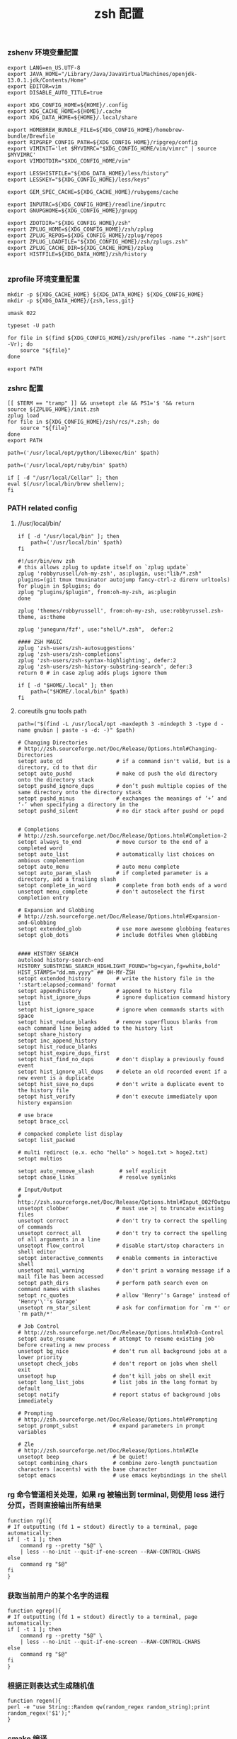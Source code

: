 #+TITLE:  zsh 配置
#+AUTHOR: 孙建康（rising.lambda）
#+EMAIL:  rising.lambda@gmail.com

#+DESCRIPTION: zsh 配置文件
#+PROPERTY:    header-args        :mkdirp yes
#+OPTIONS:     num:nil toc:nil todo:nil tasks:nil tags:nil
#+OPTIONS:     skip:nil author:nil email:nil creator:nil timestamp:nil
#+INFOJS_OPT:  view:nil toc:nil ltoc:t mouse:underline buttons:0 path:http://orgmode.org/org-info.js

*** zshenv 环境变量配置
    #+NAME: zshenv
    #+BEGIN_SRC shell :tangle (m/resolve "${m/home.d}/.zshenv") :eval never :exports code :comments link
      export LANG=en_US.UTF-8
      export JAVA_HOME="/Library/Java/JavaVirtualMachines/openjdk-13.0.1.jdk/Contents/Home"
      export EDITOR=vim
      export DISABLE_AUTO_TITLE=true

      export XDG_CONFIG_HOME=${HOME}/.config
      export XDG_CACHE_HOME=${HOME}/.cache
      export XDG_DATA_HOME=${HOME}/.local/share

      export HOMEBREW_BUNDLE_FILE=${XDG_CONFIG_HOME}/homebrew-bundle/Brewfile
      export RIPGREP_CONFIG_PATH=${XDG_CONFIG_HOME}/ripgrep/config
      export VIMINIT='let $MYVIMRC="$XDG_CONFIG_HOME/vim/vimrc" | source $MYVIMRC'
      export VIMDOTDIR="$XDG_CONFIG_HOME/vim"

      export LESSHISTFILE="${XDG_DATA_HOME}/less/history"
      export LESSKEY="${XDG_CONFIG_HOME}/less/keys"

      export GEM_SPEC_CACHE=${XDG_CACHE_HOME}/rubygems/cache

      export INPUTRC=${XDG_CONFIG_HOME}/readline/inputrc
      export GNUPGHOME=${XDG_CONFIG_HOME}/gnupg

      export ZDOTDIR="${XDG_CONFIG_HOME}/zsh"
      export ZPLUG_HOME=${XDG_CONFIG_HOME}/zsh/zplug
      export ZPLUG_REPOS=${XDG_CONFIG_HOME}/zplug/repos
      export ZPLUG_LOADFILE="${XDG_CONFIG_HOME}/zsh/zplugs.zsh"
      export ZPLUG_CACHE_DIR=${XDG_CACHE_HOME}/zplug
      export HISTFILE=${XDG_DATA_HOME}/zsh/history

    #+END_SRC

*** zprofile 环境变量配置
    #+NAME: zprofile
    #+BEGIN_SRC shell :tangle (m/resolve "${m/xdg.conf.d}/zsh/.zprofile") :eval never :exports code :comments link
      mkdir -p ${XDG_CACHE_HOME} ${XDG_DATA_HOME} ${XDG_CONFIG_HOME}
      mkdir -p ${XDG_DATA_HOME}/{zsh,less,git}

      umask 022

      typeset -U path

      for file in $(find ${XDG_CONFIG_HOME}/zsh/profiles -name "*.zsh"|sort -Vr); do
          source "${file}"
      done

      export PATH
    #+END_SRC

*** zshrc 配置
    #+BEGIN_SRC shell :tangle (m/resolve "${m/xdg.conf.d}/zsh/.zshrc") :eval never :exports code :comments link
      [[ $TERM == "tramp" ]] && unsetopt zle && PS1='$ '&& return
      source ${ZPLUG_HOME}/init.zsh
      zplug load
      for file in ${XDG_CONFIG_HOME}/zsh/rcs/*.zsh; do
          source "${file}"
      done
      export PATH
    #+END_SRC

    #+BEGIN_SRC shell :tangle (m/resolve "${m/xdg.conf.d}/zsh/profiles/000-python.zsh") :eval never :exports code :comments link
      path=('/usr/local/opt/python/libexec/bin' $path)
    #+END_SRC

    #+BEGIN_SRC shell :tangle (m/resolve "${m/xdg.conf.d}/zsh/profiles/001-ruby.zsh") :eval never :exports code :comments link
      path=('/usr/local/opt/ruby/bin' $path)
    #+END_SRC

    #+BEGIN_SRC shell :tangle (m/resolve "${m/xdg.conf.d}/zsh/profiles/002-brew.zsh") :eval never :exports code :comments link
      if [ -d "/usr/local/Cellar" ]; then
	  eval $(/usr/local/bin/brew shellenv);
      fi
    #+END_SRC

*** PATH related config
    
**** //usr/local/bin/
     #+BEGIN_SRC shell :tangle (m/resolve "${m/xdg.conf.d}/zsh/profiles/000-usr_local_bin.zsh") :eval never :exports code :comments link
       if [ -d "/usr/local/bin" ]; then
           path=('/usr/local/bin' $path)
       fi
    #+END_SRC

    #+BEGIN_SRC shell :tangle (m/resolve "${m/xdg.conf.d}/zsh/zplugs.zsh") :eval never :exports code :comments link
      #!/usr/bin/env zsh
      # this allows zplug to update itself on `zplug update`
      zplug 'robbyrussell/oh-my-zsh', as:plugin, use:"lib/*.zsh"
      plugins=(git tmux tmuxinator autojump fancy-ctrl-z direnv urltools)
      for plugin in $plugins; do
	  zplug "plugins/$plugin", from:oh-my-zsh, as:plugin
      done

      zplug 'themes/robbyrussell', from:oh-my-zsh, use:robbyrussel.zsh-theme, as:theme

      zplug 'junegunn/fzf', use:"shell/*.zsh",  defer:2

      #### ZSH MAGIC
      zplug 'zsh-users/zsh-autosuggestions'
      zplug 'zsh-users/zsh-completions'
      zplug 'zsh-users/zsh-syntax-highlighting', defer:2
      zplug 'zsh-users/zsh-history-substring-search', defer:3
      return 0 # in case zplug adds plugs ignore them
    #+END_SRC

    #+BEGIN_SRC shell :tangle (m/resolve "${m/xdg.conf.d}/zsh/profiles/000-home-local.zsh") :eval never :exports code :comments link
      if [ -d "$HOME/.local" ]; then
          path=("$HOME/.local/bin" $path)
      fi
    #+END_SRC
**** coreutils gnu tools path  
     #+BEGIN_SRC shell :tangle (or (and (eq m/os 'macos) (m/resolve "${m/xdg.conf.d}/zsh/profiles/004-brew-coreutils.zsh")) "no") :eval never :exports code :comments link
       path=("$(find -L /usr/local/opt -maxdepth 3 -mindepth 3 -type d -name gnubin | paste -s -d: -)" $path)
     #+END_SRC

     #+BEGIN_SRC shell :tangle (m/resolve "${m/xdg.conf.d}/zsh/rcs/config.zsh") :eval never :exports code :comments link
       # Changing Directories
       # http://zsh.sourceforge.net/Doc/Release/Options.html#Changing-Directories
       setopt auto_cd                 # if a command isn't valid, but is a directory, cd to that dir
       setopt auto_pushd              # make cd push the old directory onto the directory stack
       setopt pushd_ignore_dups       # don’t push multiple copies of the same directory onto the directory stack
       setopt pushd_minus             # exchanges the meanings of ‘+’ and ‘-’ when specifying a directory in the
       setopt pushd_silent            # no dir stack after pushd or popd


       # Completions
       # http://zsh.sourceforge.net/Doc/Release/Options.html#Completion-2
       setopt always_to_end           # move cursor to the end of a completed word
       setopt auto_list               # automatically list choices on ambious complemention
       setopt auto_menu               # auto menu complete
       setopt auto_param_slash        # if completed parameter is a directory, add a trailing slash
       setopt complete_in_word        # complete from both ends of a word
       unsetopt menu_complete         # don't autoselect the first completion entry

       # Expansion and Globbing
       # http://zsh.sourceforge.net/Doc/Release/Options.html#Expansion-and-Globbing
       setopt extended_glob           # use more awesome globbing features
       setopt glob_dots               # include dotfiles when globbing


       #### HISTORY SEARCH
       autoload history-search-end
       HISTORY_SUBSTRING_SEARCH_HIGHLIGHT_FOUND="bg=cyan,fg=white,bold"
       HIST_STAMPS="dd.mm.yyyy" ## OH-MY-ZSH
       setopt extended_history        # write the history file in the ':start:elapsed;command' format
       setopt appendhistory           # append to history file
       setopt hist_ignore_dups        # ignore duplication command history list
       setopt hist_ignore_space       # ignore when commands starts with space
       setopt hist_reduce_blanks      # remove superfluous blanks from each command line being added to the history list
       setopt share_history
       setopt inc_append_history
       setopt hist_reduce_blanks
       setopt hist_expire_dups_first
       setopt hist_find_no_dups       # don't display a previously found event
       setopt hist_ignore_all_dups    # delete an old recorded event if a new event is a duplicate
       setopt hist_save_no_dups       # don't write a duplicate event to the history file
       setopt hist_verify             # don't execute immediately upon history expansion

       # use brace
       setopt brace_ccl

       # compacked complete list display
       setopt list_packed

       # multi redirect (e.x. echo "hello" > hoge1.txt > hoge2.txt)
       setopt multios

       setopt auto_remove_slash        # self explicit
       setopt chase_links              # resolve symlinks

       # Input/Output
       # http://zsh.sourceforge.net/Doc/Release/Options.html#Input_002fOutput
       unsetopt clobber               # must use >| to truncate existing files
       unsetopt correct               # don't try to correct the spelling of commands
       unsetopt correct_all           # don't try to correct the spelling of all arguments in a line
       unsetopt flow_control          # disable start/stop characters in shell editor
       setopt interactive_comments    # enable comments in interactive shell
       unsetopt mail_warning          # don't print a warning message if a mail file has been accessed
       setopt path_dirs               # perform path search even on command names with slashes
       setopt rc_quotes               # allow 'Henry''s Garage' instead of 'Henry'\''s Garage'
       unsetopt rm_star_silent        # ask for confirmation for `rm *' or `rm path/*'

       # Job Control
       # http://zsh.sourceforge.net/Doc/Release/Options.html#Job-Control
       setopt auto_resume            # attempt to resume existing job before creating a new process
       unsetopt bg_nice              # don't run all background jobs at a lower priority
       unsetopt check_jobs           # don't report on jobs when shell exit
       unsetopt hup                  # don't kill jobs on shell exit
       setopt long_list_jobs         # list jobs in the long format by default
       setopt notify                 # report status of background jobs immediately

       # Prompting
       # http://zsh.sourceforge.net/Doc/Release/Options.html#Prompting
       setopt prompt_subst           # expand parameters in prompt variables

       # Zle
       # http://zsh.sourceforge.net/Doc/Release/Options.html#Zle
       unsetopt beep                 # be quiet!
       setopt combining_chars        # combine zero-length punctuation characters (accents) with the base character
       setopt emacs                  # use emacs keybindings in the shell
     #+END_SRC

*** rg 命令管道相关处理，如果 rg 被输出到 terminal, 则使用 less 进行分页，否则直接输出所有结果
    #+BEGIN_SRC shell :tangle (m/resolve "${m/xdg.conf.d}/zsh/rcs/functions.zsh") :eval never :exports code :comments link
      function rg(){
	  # If outputting (fd 1 = stdout) directly to a terminal, page automatically:
	  if [ -t 1 ]; then
	      command rg --pretty "$@" \
		  | less --no-init --quit-if-one-screen --RAW-CONTROL-CHARS
	  else
	      command rg "$@"
	  fi
      }
    #+END_SRC

*** 获取当前用户的某个名字的进程
    #+BEGIN_SRC shell :tangle (m/resolve "${m/xdg.conf.d}/zsh/rcs/functions.zsh") :eval never :exports code :comments link
      function egrep(){
	  # If outputting (fd 1 = stdout) directly to a terminal, page automatically:
	  if [ -t 1 ]; then
	      command rg --pretty "$@" \
		  | less --no-init --quit-if-one-screen --RAW-CONTROL-CHARS
	  else
	      command rg "$@"
	  fi
      }
    #+END_SRC

*** 根据正则表达式生成随机值
    #+BEGIN_SRC shell :tangle (m/resolve "${m/xdg.conf.d}/zsh/rcs/functions.zsh") :eval never :exports code :comments link
      function regen(){
	  perl -e "use String::Random qw(random_regex random_string);print random_regex('$1');"
      }
    #+END_SRC

*** cmake 编译
    #+BEGIN_SRC shell :tangle (m/resolve "${m/xdg.conf.d}/zsh/rcs/alias.zsh") :eval never :exports code :comments link
      #!/bin/zsh
      mk() {
          if [ -d build ]; then
              cmake --build build --target ${1:-all} -j `nproc`
          else
              cmake --build cmake-build-debug --target ${1:-all} -j `nproc`
          fi
      }

      mkt() {
          if [ -d build ]; then
              cmake --build build --target ${1:-test} -j `nproc`
          else
              cmake --build cmake-build-debug --target ${1:-test} -j `nproc`
          fi
      }
      # Advanced Aliases.
      # Use with caution
      #

      # ls, the common ones I use a lot shortened for rapid fire usage
      alias ls='ls --color=auto'     #size,show type,human readable
      alias l='ls --color=auto -lFh'     #size,show type,human readable
      alias la='ls --color=auto -lAFh'   #long list,show almost all,show type,human readable
      alias lr='lc --color=auto -tRFh'   #sorted by date,recursive,show type,human readable
      alias lt='lc --color=auto -ltFh'   #long list,sorted by date,show type,human readable
      alias ll='lc --color=auto -l'      #long list
      alias ldot='lc --color=auto -ld .*'
      alias lc='ls --color=auto -1FSsh'
      alias lart='ls --color=auto -1Fcart'
      alias lrt='ls --color=auto -1Fcrt'

      alias zshrc='${=EDITOR} ${ZDOTDIR:-$HOME}/.zshrc' # Quick access to the .zshrc file

      alias grep='grep --color'
      alias sgrep='grep -R -n -H -C 5 --exclude-dir={.git,.svn,CVS} '

      alias t='tail -f'

      # Command line head / tail shortcuts
      alias -g H='| head'
      alias -g T='| tail'
      alias -g G='| grep'
      alias -g L="| less"
      alias -g M="| most"
      alias -g LL="2>&1 | less"
      alias -g CA="2>&1 | cat -A"
      alias -g NE="2> /dev/null"
      alias -g NUL="> /dev/null 2>&1"
      alias -g P="2>&1| pygmentize -l pytb"

      alias dud='du -d 1 -h'
      alias duf='du -sh *'
      (( $+commands[fd] )) || alias fd='find . -type d -name'
      alias ff='find . -type f -name'

      alias h='history'
      alias hgrep="fc -El 0 | grep"
      alias help='man'
      alias p='ps -f'
      alias sortnr='sort -n -r'
      alias unexport='unset'

      alias rm='rm -i'
      alias cp='cp -i'
      alias mv='mv -i'


      # Make zsh know about hosts already accessed by SSH
      zstyle -e ':completion:*:(ssh|scp|sftp|rsh|rsync):hosts' hosts 'reply=(${=${${(f)"$(cat {/etc/ssh_,~/.ssh/known_}hosts(|2)(N) /dev/null)"}%%[# ]*}//,/ })'

    #+END_SRC

*** xdg workaround
    #+BEGIN_SRC shell :tangle (m/resolve "${m/xdg.conf.d}/zsh/rcs/xdg.zsh") :eval never :exports code :comments link
      #!/bin/zsh
      if [ -s "${XDG_CONFIG_HOME}/ssh/config" ]
      then
          SSH_CONFIG="-F ${XDG_CONFIG_HOME}/ssh/config"
      fi

      if [ -s "${XDG_CONFIG_HOME}/ssh/id_rsa" ]; then
          SSH_ID="-i ${XDG_CONFIG_HOME}/ssh/id_rsa"
      elif [ -s "${XDG_CONFIG_HOME}/ssh/id_dsa" ]; then
          SSH_ID="-i ${XDG_CONFIG_HOME}/ssh/id_dsa"
      fi

      SSH_KNOWN_HOSTS="-o UserKnownHostsFile=${XDG_CONFIG_HOME}/ssh/known_hosts"

      alias tmux='tmux -f ${XDG_CONFIG_HOME}/tmux/tmux.conf'
      alias ssh="ssh ${SSH_CONFIG} ${SSH_ID} ${SSH_KNOWN_HOSTS}"
      function sshci() {
          USER_AT_HOST_REGEXP='([a-zA-Z0-9_.]+)@([a-zA-Z0-9_.]+)'
          if [[ "$1" =~ ${USER_AT_HOST_REGEXP} ]]; then
              eval "ssh-copy-id ${SSH_KNOWN_HOSTS} ${SSH_ID} $1"
          else
              user=$(ssh -G "$1" | awk '/^user /{print $2}')
              hostname=$(ssh -G "$1"| awk '/^hostname /{print $2}')
              eval "ssh-copy-id ${SSH_KNOWN_HOSTS} ${SSH_ID} ${user}@${hostname}" 
          fi
      }
      alias scp="scp ${SSH_CONFIG} ${SSH_ID} ${SSH_KNOWN_HOSTS}"
      alias mbsync="mbsync -c ${XDG_CONFIG_HOME}/isync/config"
    #+END_SRC

*** export http proxy
    #+BEGIN_SRC shell :tangle (m/resolve "${m/xdg.conf.d}/zsh/rcs/alias.zsh") :eval never :exports code :comments link
      pe() {
	  export http_proxy=http://127.0.0.1:8080 https_proxy=http://127.0.0.1:8080
      }
    #+END_SRC

*** 同步 emacs repo
    #+NAME: emacs_offline_home
    #+BEGIN_SRC shell :var offline_home=(m/resolve "${m/xdg.conf.d}/emacs/offline")
      realpath ${offline_home}
    #+END_SRC
    
    #+BEGIN_SRC shell :tangle (m/resolve "${m/xdg.conf.d}/zsh/rcs/functions.zsh") :eval never :exports code :comments link :noweb yes
      function rsync_emacs() {
          rsync --progress -ravz rsync://mirrors.tuna.tsinghua.edu.cn/elpa/ <<emacs_offline_home()>>
      }
    #+END_SRC

